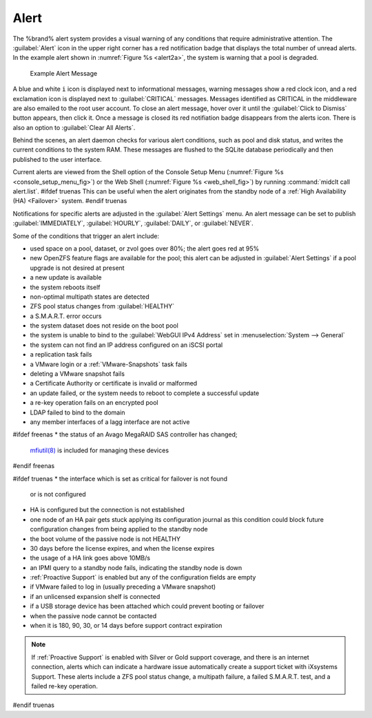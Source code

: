 .. index:: Alert

.. _Alert:

Alert
-----

The %brand% alert system provides a visual warning of any
conditions that require administrative attention. The
:guilabel:`Alert` icon in the upper right corner has a red
notification badge that displays the total number of unread alerts.
In the example alert shown in
:numref:`Figure %s <alert2a>`,
the system is warning that a pool is degraded.


.. _alert2a:

.. figure:: images/alert2a.png

   Example Alert Message 


A blue and white :literal:`i` icon is displayed next to informational
messages, warning messages show a red clock icon, and a red exclamation
icon is displayed next to :guilabel:`CRITICAL` messages.
Messages identified as CRITICAL in the middleware are also emailed
to the root user account. To close an alert message, hover over it
until the :guilabel:`Click to Dismiss`
button appears, then click it. Once a message is closed its
red notifiation badge disappears from the alerts icon.
There is also an option to :guilabel:`Clear All Alerts`.

Behind the scenes, an alert daemon checks for various alert
conditions, such as pool and disk status, and writes the current
conditions to the system RAM. These messages are flushed to the SQLite
database periodically and then published to the user interface.

Current alerts are viewed from the Shell option of the Console
Setup Menu
(:numref:`Figure %s <console_setup_menu_fig>`)
or the Web Shell
(:numref:`Figure %s <web_shell_fig>`)
by running :command:`midclt call alert.list`.
#ifdef truenas
This can be useful when the alert originates from the standby node of
a :ref:`High Availability (HA) <Failover>` system.
#endif truenas

Notifications for specific alerts are adjusted in the
:guilabel:`Alert Settings` menu. An alert message can be set to publish
:guilabel:`IMMEDIATELY`, :guilabel:`HOURLY`, :guilabel:`DAILY`, or
:guilabel:`NEVER`.

Some of the conditions that trigger an alert include:

* used space on a pool, dataset, or zvol goes over 80%; the alert
  goes red at 95%

* new OpenZFS feature flags are available for the pool; this alert can
  be adjusted in :guilabel:`Alert Settings` if a pool upgrade is not
  desired at present

* a new update is available

* the system reboots itself

* non-optimal multipath states are detected

* ZFS pool status changes from :guilabel:`HEALTHY`

* a S.M.A.R.T. error occurs

* the system dataset does not reside on the boot pool

* the system is unable to bind to the :guilabel:`WebGUI IPv4 Address`
  set in
  :menuselection:`System --> General`

* the system can not find an IP address configured on an iSCSI portal

* a replication task fails

* a VMware login or a :ref:`VMware-Snapshots` task fails

* deleting a VMware snapshot fails

* a Certificate Authority or certificate is invalid or malformed

* an update failed, or the system needs to reboot to complete a
  successful update

* a re-key operation fails on an encrypted pool

* LDAP failed to bind to the domain

* any member interfaces of a lagg interface are not active

#ifdef freenas
* the status of an Avago MegaRAID SAS controller has changed;
  `mfiutil(8) <http://www.freebsd.org/cgi/man.cgi?query=mfiutil>`_
  is included for managing these devices
#endif freenas

#ifdef truenas
* the interface which is set as critical for failover is not found
  or is not configured

* HA is configured but the connection is not established

* one node of an HA pair gets stuck applying its configuration journal
  as this condition could block future configuration changes from
  being applied to the standby node

* the boot volume of the passive node is not HEALTHY

* 30 days before the license expires, and when the license expires

* the usage of a HA link goes above 10MB/s

* an IPMI query to a standby node fails, indicating the standby node
  is down

* :ref:`Proactive Support` is enabled but any of the configuration
  fields are empty

* if VMware failed to log in (usually preceding a VMware snapshot)

* if an unlicensed expansion shelf is connected

* if a USB storage device has been attached which could prevent
  booting or failover

* when the passive node cannot be contacted

* when it is 180, 90, 30, or 14 days before support contract
  expiration

.. note:: If :ref:`Proactive Support` is enabled with Silver or Gold
   support coverage, and there is an internet connection, alerts which
   can indicate a hardware issue automatically create a support ticket
   with iXsystems Support. These alerts include a ZFS pool status
   change, a multipath failure, a failed S.M.A.R.T. test, and a failed
   re-key operation.
#endif truenas
